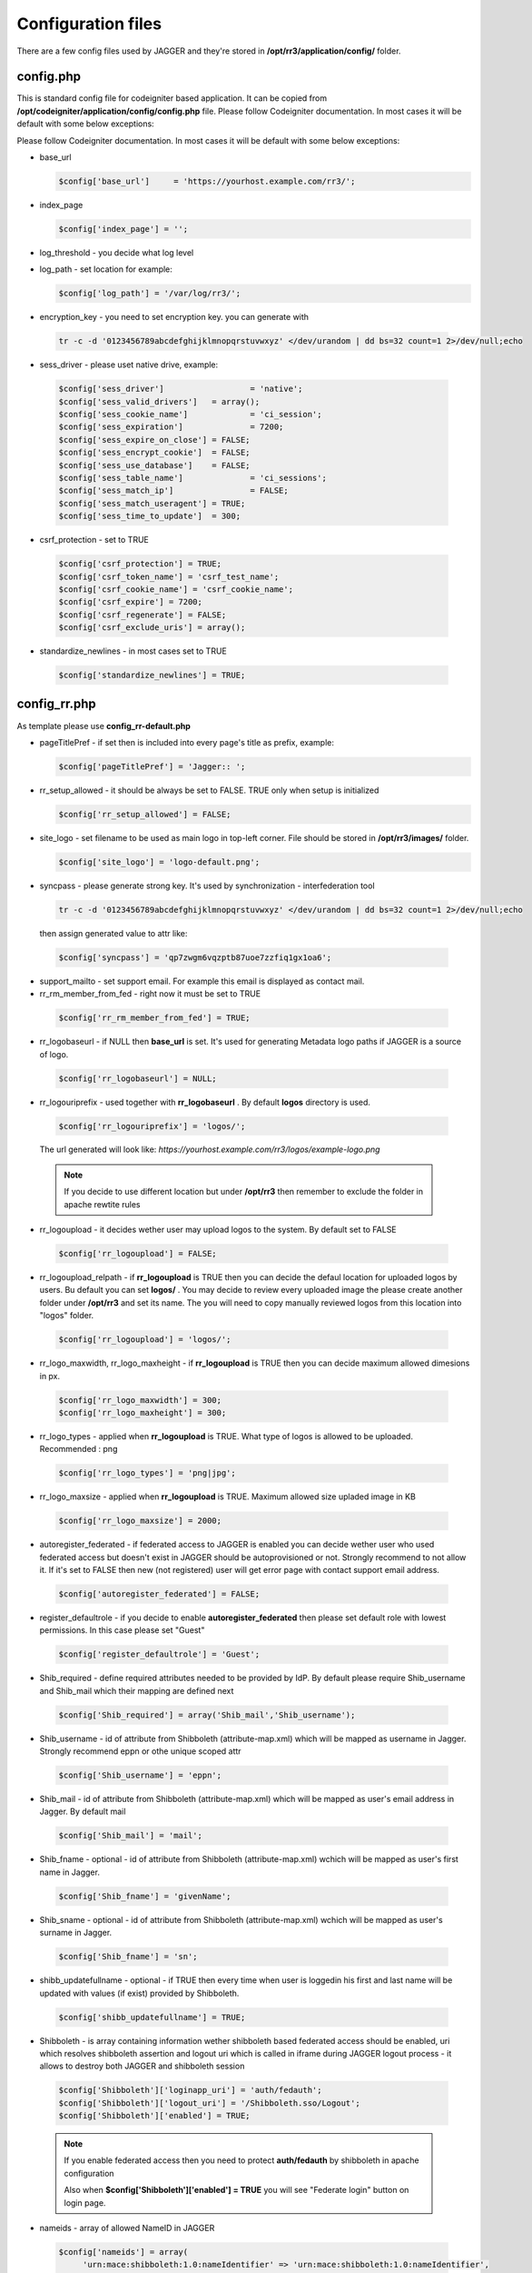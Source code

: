 .. _configfile:

Configuration files
*******************
There are a few config files used by JAGGER and they're stored in **/opt/rr3/application/config/** folder. 

config.php
==========
This is standard config file for codeigniter based application. It can be copied from **/opt/codeigniter/application/config/config.php** file. Please follow Codeigniter documentation. In most cases it will be default with some below exceptions:

Please follow Codeigniter documentation. In most cases it will be default with some below exceptions:


* base_url

  .. code:: php
   
     $config['base_url']     = 'https://yourhost.example.com/rr3/';

* index_page

  .. code:: php

     $config['index_page'] = ''; 

* log_threshold - you decide what log level

* log_path - set location for example:

  .. code:: php

     $config['log_path'] = '/var/log/rr3/'; 

* encryption_key - you need to set encryption key. you can generate with

 .. code:: bash 
    
    tr -c -d '0123456789abcdefghijklmnopqrstuvwxyz' </dev/urandom | dd bs=32 count=1 2>/dev/null;echo

* sess_driver - please uset native  drive, example:

 .. code:: php

   $config['sess_driver']                  = 'native';
   $config['sess_valid_drivers']   = array();
   $config['sess_cookie_name']             = 'ci_session';
   $config['sess_expiration']              = 7200;
   $config['sess_expire_on_close'] = FALSE;
   $config['sess_encrypt_cookie']  = FALSE;
   $config['sess_use_database']    = FALSE;
   $config['sess_table_name']              = 'ci_sessions';
   $config['sess_match_ip']                = FALSE;
   $config['sess_match_useragent'] = TRUE;
   $config['sess_time_to_update']  = 300;
 
* csrf_protection - set to TRUE

 .. code:: php

   $config['csrf_protection'] = TRUE;
   $config['csrf_token_name'] = 'csrf_test_name';
   $config['csrf_cookie_name'] = 'csrf_cookie_name';
   $config['csrf_expire'] = 7200;
   $config['csrf_regenerate'] = FALSE;
   $config['csrf_exclude_uris'] = array();


* standardize_newlines - in most cases set to TRUE

 .. code:: php

   $config['standardize_newlines'] = TRUE;


config_rr.php
=============

As template please use **config_rr-default.php** 

* pageTitlePref - if set then is included into every page's title as prefix, example:

  .. code:: php
 
    $config['pageTitlePref'] = 'Jagger:: ';

* rr_setup_allowed - it should be always be set to FALSE. TRUE only when setup is initialized 
 
  .. code:: php
     
    $config['rr_setup_allowed'] = FALSE;

* site_logo - set filename to be used as main logo in top-left corner. File should be stored in **/opt/rr3/images/** folder. 

  .. code:: php
     
    $config['site_logo'] = 'logo-default.png';

* syncpass - please generate strong key. It's used by synchronization - interfederation tool 

 .. code:: bash 
    
    tr -c -d '0123456789abcdefghijklmnopqrstuvwxyz' </dev/urandom | dd bs=32 count=1 2>/dev/null;echo
 
 then assign generated value to attr like:

 .. code:: php
     
    $config['syncpass'] = 'qp7zwgm6vqzptb87uoe7zzfiq1gx1oa6';

* support_mailto - set support email. For example this email is displayed as contact mail.

* rr_rm_member_from_fed - right now it must be set to TRUE

 .. code:: php

    $config['rr_rm_member_from_fed'] = TRUE;

* rr_logobaseurl - if NULL then **base_url** is set. It's used for generating Metadata logo paths if JAGGER is a source of logo.  

 .. code:: php
 
   $config['rr_logobaseurl'] = NULL;

* rr_logouriprefix - used together with **rr_logobaseurl** . By default **logos** directory is used.

 .. code:: php
   
  $config['rr_logouriprefix'] = 'logos/';  

 The url generated will look like: *https://yourhost.example.com/rr3/logos/example-logo.png*

 .. note:: 
  If you decide to use different location but under **/opt/rr3** then remember to exclude the folder in apache rewtite rules

* rr_logoupload - it decides wether user may upload logos to the system. By default set to FALSE

 .. code:: php

  $config['rr_logoupload'] = FALSE;

* rr_logoupload_relpath -  if **rr_logoupload** is TRUE then you can decide the defaul location for uploaded logos by users. Bu default you can set **logos/** . You may decide to review every uploaded image the please create another folder under **/opt/rr3** and set its name. The you will need to copy manually reviewed logos from this location into "logos" folder.

 .. code:: php

  $config['rr_logoupload'] = 'logos/';

* rr_logo_maxwidth, rr_logo_maxheight - if **rr_logoupload** is TRUE then  you can decide maximum allowed dimesions in px.

 .. code:: php

   $config['rr_logo_maxwidth'] = 300;
   $config['rr_logo_maxheight'] = 300;

* rr_logo_types -  applied when **rr_logoupload** is TRUE. What type of logos is allowed to be uploaded. Recommended : png

 .. code:: php

   $config['rr_logo_types'] = 'png|jpg';

* rr_logo_maxsize - applied when **rr_logoupload** is TRUE. Maximum allowed size upladed image in KB

 .. code:: php

   $config['rr_logo_maxsize'] = 2000;  

* autoregister_federated - if federated access to JAGGER is enabled you can decide wether user who used federated access but doesn't exist in JAGGER should be autoprovisioned or not. Strongly recommend to not allow it. If it's set to FALSE then new (not registered) user will get error page with contact support email address.

 .. code:: php
  
  $config['autoregister_federated'] = FALSE;

* register_defaultrole - if you decide to enable **autoregister_federated** then please set default role with lowest permissions. In this case please set "Guest"

 .. code:: php
  
  $config['register_defaultrole'] = 'Guest';

* Shib_required - define required attributes needed to be provided by IdP. By default please require Shib_username and Shib_mail which their mapping are defined next 

 .. code:: php

  $config['Shib_required'] = array('Shib_mail','Shib_username');

* Shib_username - id of attribute from Shibboleth (attribute-map.xml) which will be mapped as username in Jagger. Strongly recommend eppn or othe unique scoped attr

 .. code:: php
  
  $config['Shib_username'] = 'eppn';

* Shib_mail - id of attribute from Shibboleth (attribute-map.xml) which will be mapped as user's email address in Jagger. By default mail

 .. code:: php

  $config['Shib_mail'] = 'mail';

* Shib_fname - optional - id of attribute from Shibboleth (attribute-map.xml) wchich will be mapped as user's first name in Jagger. 
 
 .. code:: php
 
  $config['Shib_fname'] = 'givenName';



* Shib_sname - optional - id of attribute from Shibboleth (attribute-map.xml) wchich will be mapped as user's surname in Jagger. 
 
 .. code:: php
 
  $config['Shib_fname'] = 'sn';

* shibb_updatefullname - optional - if TRUE then every time when user is loggedin his first and last name will be updated with values (if exist) provided by Shibboleth.  

 .. code:: php
 
  $config['shibb_updatefullname'] = TRUE;

.. _configfilefederation:

* Shibboleth - is array containing information wether shibboleth based federated access should be enabled, uri which resolves shibboleth assertion and logout uri which is called in iframe during JAGGER logout process - it allows to destroy both JAGGER and shibboleth session

 .. code:: php

  $config['Shibboleth']['loginapp_uri'] = 'auth/fedauth';
  $config['Shibboleth']['logout_uri'] = '/Shibboleth.sso/Logout';
  $config['Shibboleth']['enabled'] = TRUE;
  
 .. note:: 

  If you enable federated access then you need to protect **auth/fedauth** by shibboleth in apache configuration
  
  Also when **$config['Shibboleth']['enabled'] = TRUE** you will see "Federate login" button on login page.

* nameids - array of allowed NameID in JAGGER

 .. code:: php

   $config['nameids'] = array(
        'urn:mace:shibboleth:1.0:nameIdentifier' => 'urn:mace:shibboleth:1.0:nameIdentifier',
        'urn:oasis:names:tc:SAML:1.1:nameid-format:emailAddress' => 'urn:oasis:names:tc:SAML:1.1:nameid-format:emailAddress',
        'urn:oasis:names:tc:SAML:1.1:nameid-format:unspecified'=>'urn:oasis:names:tc:SAML:1.1:nameid-format:unspecified',
        'urn:oasis:names:tc:SAML:2.0:nameid-format:transient' => 'urn:oasis:names:tc:SAML:2.0:nameid-format:transient',
        'urn:oasis:names:tc:SAML:2.0:nameid-format:persistent' => 'urn:oasis:names:tc:SAML:2.0:nameid-format:persistent',
                );

 .. warning:: 
 
  $config['nameids'] - is obsolete and not used any more 

* metadata_validuntil_days - the value in days give how long generated metadata is valid - in metadata **validUntil** is generated datetime from now + number of days

 .. code:: php
 
   $config['metadata_validuntil_days'] = '7';

* unsignedmeta_iplimits - optional - limit direct access to unsigned (circle, federation, federationexport) metadatas. dont forget to add ip(s) of server(s) which are user to sign metadata, monitoring etc. example:


 .. code:: php
 
   $config['unsignedmeta_iplimits'] = array('127.0.0.1');


* policy_dropdown - dropdown element for attribute policy - this config will be removed in future release, but right now is mandatory.

 .. code:: php

  $config['policy_dropdown'] = array('0' => 'never', '1' => 'permit only if required', '2' => 'permit if required or desired');


* authorities

* includeRegistrationAuth

* registrationAutority

* load_registrationAutority 

* fedloginbtn - optional value used to replace default text for federated button in login form. Example can be like this:

 .. code:: php

  $config['fedloginbtn'] = 'Login via Edugate or Social Media';


* arp_cache_time - set time in seconds how long generated array for AttributeReleasePolicy XML file (shibboleth format) should be in cache.

 .. code:: php

  $config['arp_cache_time'] = 1200;


 metadata_cache_time

* geocenterpoint - this option allows you to define default lang/lat for loaded map when no geo points are set. If not set then (-6.247856140071235,53.34961629053703). Example: 

 .. code:: php
  
  $config['geocenterpoint'] = array('-9.126273968749956','38.684286647936936');

* memcached - it's optional but please use memcached.php config file instead 

 .. code:: php

  $config['memcached'] = array(
                 'optional'=>array(
                        'hostname'  => 'localhost',
                        'port'      => '11211',
                        'weight'    => '1'
                        )
                 );


* cacheprefix - add prefix to each key cached object

 .. code:: php
 
  $config['cacheprefix'] = 'rr3_';

 .. warning::
 
  cacheprefix is deprecated 
   

* translator_access - (optional) allows permitted user to modify existing translation. You can set only one person per language.

 .. code:: php
  
  $config['translator_access']['pl'] = 'user444@example';

* gearman - (optional) boolean value - whether to enable gearman. There some benefits using gearman.

 .. code:: php

  $config['gearman'] = TRUE;

* gearmanconf - used if  **$config['gearman']**  is set TRUE. Details about gearman-job-server 

 .. code:: php
  
  $config['gearmanconf']['jobserver'] = array(array('ip'=>'127.0.0.1','port'=>'4730'));


* disable_extcirclemeta - (optional) but in most cases should be set to TRUE. It defines whether should or shouldnt generate circle metadata for providers which are set external.

 .. code:: php

  $config['disable_extcirclemeta'] = TRUE;

* disable support for generating circle of trust metadata - (optional) only if it's set to TRUE then "federation metadata(s)" will be generated and hyperlinks related to circle of trust metadata will be hidden

 .. code:: php

  $config['featdisable']['circlemeta'] = true;   


* entpartschangesdisallowed - (optional) - array of elements do not allow to modify by enduser. For the moment entityid and scope may be disabled.
 
 .. code:: php

  $config['entpartschangesdisallowed'] = array('entityid','scope');

* arpbyinherit 

 .. warning:: arpbyinherit - not used anymore

* addlogocheckssl - optional - default is TRUE - used in entity edit form, when add new logo url - checks webserver ssl - you can disable it by setting in config with FALSE

 .. code:: php

  $config['addlogocheckssl'] = FALSE;

email.php
=========

You can use **email-default.php** as a template. Ther are two parts:

#. connection details

   .. code:: php

     $config['protocol'] = 'smtp';
     $config['smtp_host'] = "SMTP_HOST";
     $config['smtp_port'] = 25;
     $config['charset'] = 'utf-8';
     $config['crlf'] = "\r\n";
     $config['newline'] = "\r\n";
     $config['wordwrap'] = TRUE;
     $config['useragent']='ResourceRegistr3';
     $config['smtp_user'] = 'USER';
     $config['smtp_pass'] = 'PASS';
     $config['smtp_crypto'] = 'tls';

#. usage in JAGGER

   * mail_sending_active - boolean FALSE/TRUE - if FALSE then not mails are sent at all. It takes presedence..

     .. code:: php

       $config['mail_sending_active'] = TRUE;


   * notify_if_provider_rm_from_fed - boolean  - if TRUE then notification will be sent when IdP or SP has been removed from federation. The recipients are: all contacts for IdP/SP and members of Administators group in JAGGER

     .. code:: php

       $config['notify_if_provider_rm_from_fed'] = TRUE;

   * notify_if_queue_rejected - boolean - if TRUE then requestere will be notified by email if his request is rejected.

     .. code:: php

       $config['notify_if_queue_rejected'] = TRUE;


   * notify_admins_if_queue_accepted

   * notify_requester_if_queue_accepted
 
   * mail_from

   * fake_mail_from

   * reply_to

   * mail_subject_suffix - it allows to add text to every mail's subject.

    .. code:: php
     
     $config['mail_subject_suffix'] = '[JAGGER]';

   * mail_header

   * mail_footer - adds footer to sent mails
  
    .. code:: php
    
     $config['mail_footer'] = "
     \r\n \r\n
     YOUR FOOTER \r\n
     -- \r\n
     COMPANY\r\n
     Phone: xxxxxxxxx\r\n
     email:xxxxxxxxxxxx\r\n";

#. override default bodies
   
   Here is possibility to overwrite default text sent in notifications. Right now it's partly implemented.
   
   
   * defaultmail['joinfed'] - override defaul mail sent when join federation is requested.
   
    .. code:: php

     $config['defaultmail']['joinfed'] = "
               Hi,\r\nJust few moments ago Administator of Provider %s (%s) \r\n
               sent request to Administrators of Federation: %s \r\n 
               to access  him as new federation member.\r\n
               To accept or reject this request please go to Resource Registry\r\n %s \r\n
               \r\n\r\n======= additional message attached by requestor ===========\r\n
               %s
               \r\n=============================================================\r\n ";

 
    .. note::
 
     you need to keep number of %s and the same meaning order: providername, provider EntityID, federationName, awaiting URL, additional message

   * localizedmail['joinfed'] - Sometime you'd like to sen notification in you local language. Thanks to this option you can easly override default. However as we work in multinational world the final mail will contain both localized part and builtin/($config['defaultmail']['joinfed']) part.

 
    .. code:: php

     $config['localized']['joinfed'] = "
               Hi,\r\nWlasnie przed chwila Administator of Dostawcy Serwisu/Tozsamosci: %s (%s) \r\n
               wyslal prosbe  do Administratorow Federacji: %s \r\n 
               to access  him as new federation member.\r\n
               To accept or reject this request please go to Resource Registry\r\n %s \r\n
               \r\n\r\n======= dodatkowa wiadomosc dolaczona ===========\r\n
               %s
               \r\n=============================================================\r\n ";

 
    .. note::
 
     you need to keep number of %s and the same meaning order: providername, provider EntityID, federationName, awaiting URL, additional message






database.php
============

this file contains information about connection to dabase.
As template **database-default.php** can be used. Some of options are ignored by doctrine. So please focus and change username, password, database

.. code:: php

 $active_group = 'default';
 $active_record = TRUE;

 $db['default']['hostname'] = 'localhost';
 $db['default']['username'] = 'CHANGEME';
 $db['default']['password'] = 'CHANGEME';
 $db['default']['database'] = 'CHANGEME';
 $db['default']['dbdriver'] = 'mysql';
 $db['default']['dbprefix'] = '';
 $db['default']['pconnect'] = TRUE;
 $db['default']['db_debug'] = TRUE;
 $db['default']['cache_on'] = FALSE;
 $db['default']['cachedir'] = '';
 $db['default']['char_set'] = 'utf8';
 $db['default']['dbcollat'] = 'utf8_general_ci';
 $db['default']['swap_pre'] = '';
 $db['default']['autoinit'] = TRUE;
 $db['default']['stricton'] = FALSE;

 
memcached.php
=============

file contains information about available memcached servers
As template **memcached-default.php** can be used - default 

.. code:: php

 $config = array(
        'default' => array(
                'hostname' => '127.0.0.1',
                'port'     => '11211',
                'weight'   => '1',
        ),
 );


.. note::

 If you don't set this file you may get Notice/Error on some pages.

   

